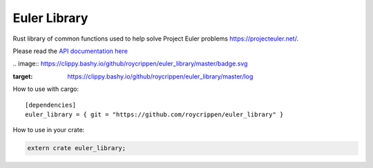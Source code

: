 Euler Library
=============

Rust library of common functions used to help solve Project Euler problems https://projecteuler.net/.

Please read the `API documentation here`__

__ http://roycrippen.github.io/euler_library/euler_library/index.html

|build_status|_ .. image:: https://clippy.bashy.io/github/roycrippen/euler_library/master/badge.svg

:target: https://clippy.bashy.io/github/roycrippen/euler_library/master/log

.. |build_status| image:: https://travis-ci.org/roycrippen/euler_library.svg?branch=master
.. _build_status: https://travis-ci.org/roycrippen/euler_library

How to use with cargo::

    [dependencies]
    euler_library = { git = "https://github.com/roycrippen/euler_library" }

How to use in your crate:

.. code:: rust

    extern crate euler_library;
    
